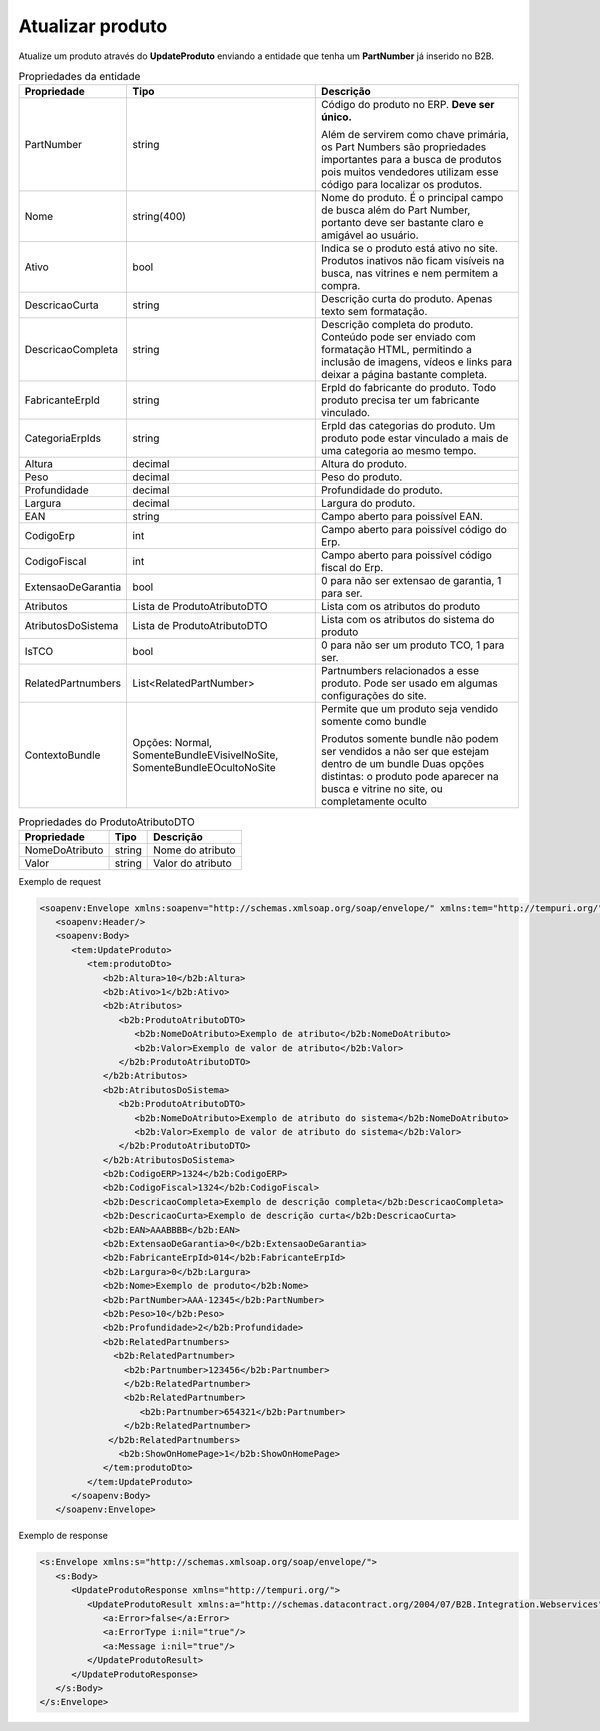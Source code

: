 Atualizar produto
=======

Atualize um produto através do **UpdateProduto** enviando a entidade que tenha um **PartNumber** já inserido no B2B. 

.. list-table:: Propriedades da entidade
   :widths: auto
   :header-rows: 1

   * - Propriedade
     - Tipo
     - Descrição
   * - PartNumber
     - string
     - Código do produto no ERP. **Deve ser único.** 

       Além de servirem como chave primária, os Part Numbers são propriedades importantes para a busca de produtos pois muitos vendedores utilizam esse código para localizar os produtos.
   * - Nome
     - string(400)
     - Nome do produto. É o principal campo de busca além do Part Number, portanto deve ser bastante claro e amigável ao usuário.
   * - Ativo
     - bool
     - Indica se o produto está ativo no site. Produtos inativos não ficam visíveis na busca, nas vitrines e nem permitem a compra.
   * - DescricaoCurta
     - string
     - Descrição curta do produto. Apenas texto sem formatação.
   * - DescricaoCompleta
     - string
     - Descrição completa do produto. Conteúdo pode ser enviado com formatação HTML, permitindo a inclusão de imagens, vídeos e links para deixar a página bastante completa.
   * - FabricanteErpId
     - string
     - ErpId do fabricante do produto. Todo produto precisa ter um fabricante vinculado.
   * - CategoriaErpIds
     - string
     - ErpId das categorias do produto. Um produto pode estar vinculado a mais de uma categoria ao mesmo tempo.
   * - Altura
     - decimal
     - Altura do produto.
   * - Peso
     - decimal
     - Peso do produto.
   * - Profundidade
     - decimal
     - Profundidade do produto.
   * - Largura
     - decimal
     - Largura do produto.
   * - EAN
     - string
     - Campo aberto para poissível EAN.
   * - CodigoErp
     - int
     - Campo aberto para poissível código do Erp.
   * - CodigoFiscal
     - int
     - Campo aberto para poissível código fiscal do Erp.
   * - ExtensaoDeGarantia
     - bool
     - 0 para não ser extensao de garantia, 1 para ser.
   * - Atributos
     - Lista de ProdutoAtributoDTO
     - Lista com os atributos do produto
   * - AtributosDoSistema
     - Lista de ProdutoAtributoDTO
     - Lista com os atributos do sistema do produto
   * - IsTCO
     - bool
     - 0 para não ser um produto TCO, 1 para ser.
   * - RelatedPartnumbers
     - List<RelatedPartNumber>
     - Partnumbers relacionados a esse produto. Pode ser usado em algumas configurações do site.
   * - ContextoBundle
     - Opções: Normal, SomenteBundleEVisivelNoSite, SomenteBundleEOcultoNoSite
     - Permite que um produto seja vendido somente como bundle

       Produtos somente bundle não podem ser vendidos a não ser que estejam dentro de um bundle
       Duas opções distintas: o produto pode aparecer na busca e vitrine no site, ou completamente oculto

.. list-table:: Propriedades do ProdutoAtributoDTO
   :widths: auto
   :header-rows: 1

   * - Propriedade
     - Tipo
     - Descrição
   * - NomeDoAtributo
     - string
     - Nome do atributo 
   * - Valor
     - string
     - Valor do atributo 

Exemplo de request

.. code-block:: xml

  <soapenv:Envelope xmlns:soapenv="http://schemas.xmlsoap.org/soap/envelope/" xmlns:tem="http://tempuri.org/" xmlns:b2b="http://schemas.datacontract.org/2004/07/B2B.Integration.Webservices.Produtos.DTO">
     <soapenv:Header/>
     <soapenv:Body>
        <tem:UpdateProduto>
           <tem:produtoDto>
              <b2b:Altura>10</b2b:Altura>
              <b2b:Ativo>1</b2b:Ativo>
              <b2b:Atributos>
                 <b2b:ProdutoAtributoDTO>
                    <b2b:NomeDoAtributo>Exemplo de atributo</b2b:NomeDoAtributo>
                    <b2b:Valor>Exemplo de valor de atributo</b2b:Valor>
                 </b2b:ProdutoAtributoDTO>
              </b2b:Atributos>
              <b2b:AtributosDoSistema>
                 <b2b:ProdutoAtributoDTO>
                    <b2b:NomeDoAtributo>Exemplo de atributo do sistema</b2b:NomeDoAtributo>
                    <b2b:Valor>Exemplo de valor de atributo do sistema</b2b:Valor>
                 </b2b:ProdutoAtributoDTO>
              </b2b:AtributosDoSistema>
              <b2b:CodigoERP>1324</b2b:CodigoERP>
              <b2b:CodigoFiscal>1324</b2b:CodigoFiscal>
              <b2b:DescricaoCompleta>Exemplo de descrição completa</b2b:DescricaoCompleta>
              <b2b:DescricaoCurta>Exemplo de descrição curta</b2b:DescricaoCurta>
              <b2b:EAN>AAABBBB</b2b:EAN>
              <b2b:ExtensaoDeGarantia>0</b2b:ExtensaoDeGarantia>
              <b2b:FabricanteErpId>014</b2b:FabricanteErpId>
              <b2b:Largura>0</b2b:Largura>
              <b2b:Nome>Exemplo de produto</b2b:Nome>
              <b2b:PartNumber>AAA-12345</b2b:PartNumber>
              <b2b:Peso>10</b2b:Peso>
              <b2b:Profundidade>2</b2b:Profundidade>
              <b2b:RelatedPartnumbers>
                <b2b:RelatedPartnumber>
                  <b2b:Partnumber>123456</b2b:Partnumber>
                  </b2b:RelatedPartnumber>
                  <b2b:RelatedPartnumber>
                     <b2b:Partnumber>654321</b2b:Partnumber>
                  </b2b:RelatedPartnumber>
               </b2b:RelatedPartnumbers>
                 <b2b:ShowOnHomePage>1</b2b:ShowOnHomePage>
              </tem:produtoDto>
           </tem:UpdateProduto>
        </soapenv:Body>
     </soapenv:Envelope>

  
Exemplo de response

.. code-block:: xml

  <s:Envelope xmlns:s="http://schemas.xmlsoap.org/soap/envelope/">
     <s:Body>
        <UpdateProdutoResponse xmlns="http://tempuri.org/">
           <UpdateProdutoResult xmlns:a="http://schemas.datacontract.org/2004/07/B2B.Integration.Webservices" xmlns:i="http://www.w3.org/2001/XMLSchema-instance">
              <a:Error>false</a:Error>
              <a:ErrorType i:nil="true"/>
              <a:Message i:nil="true"/>
           </UpdateProdutoResult>
        </UpdateProdutoResponse>
     </s:Body>
  </s:Envelope>
